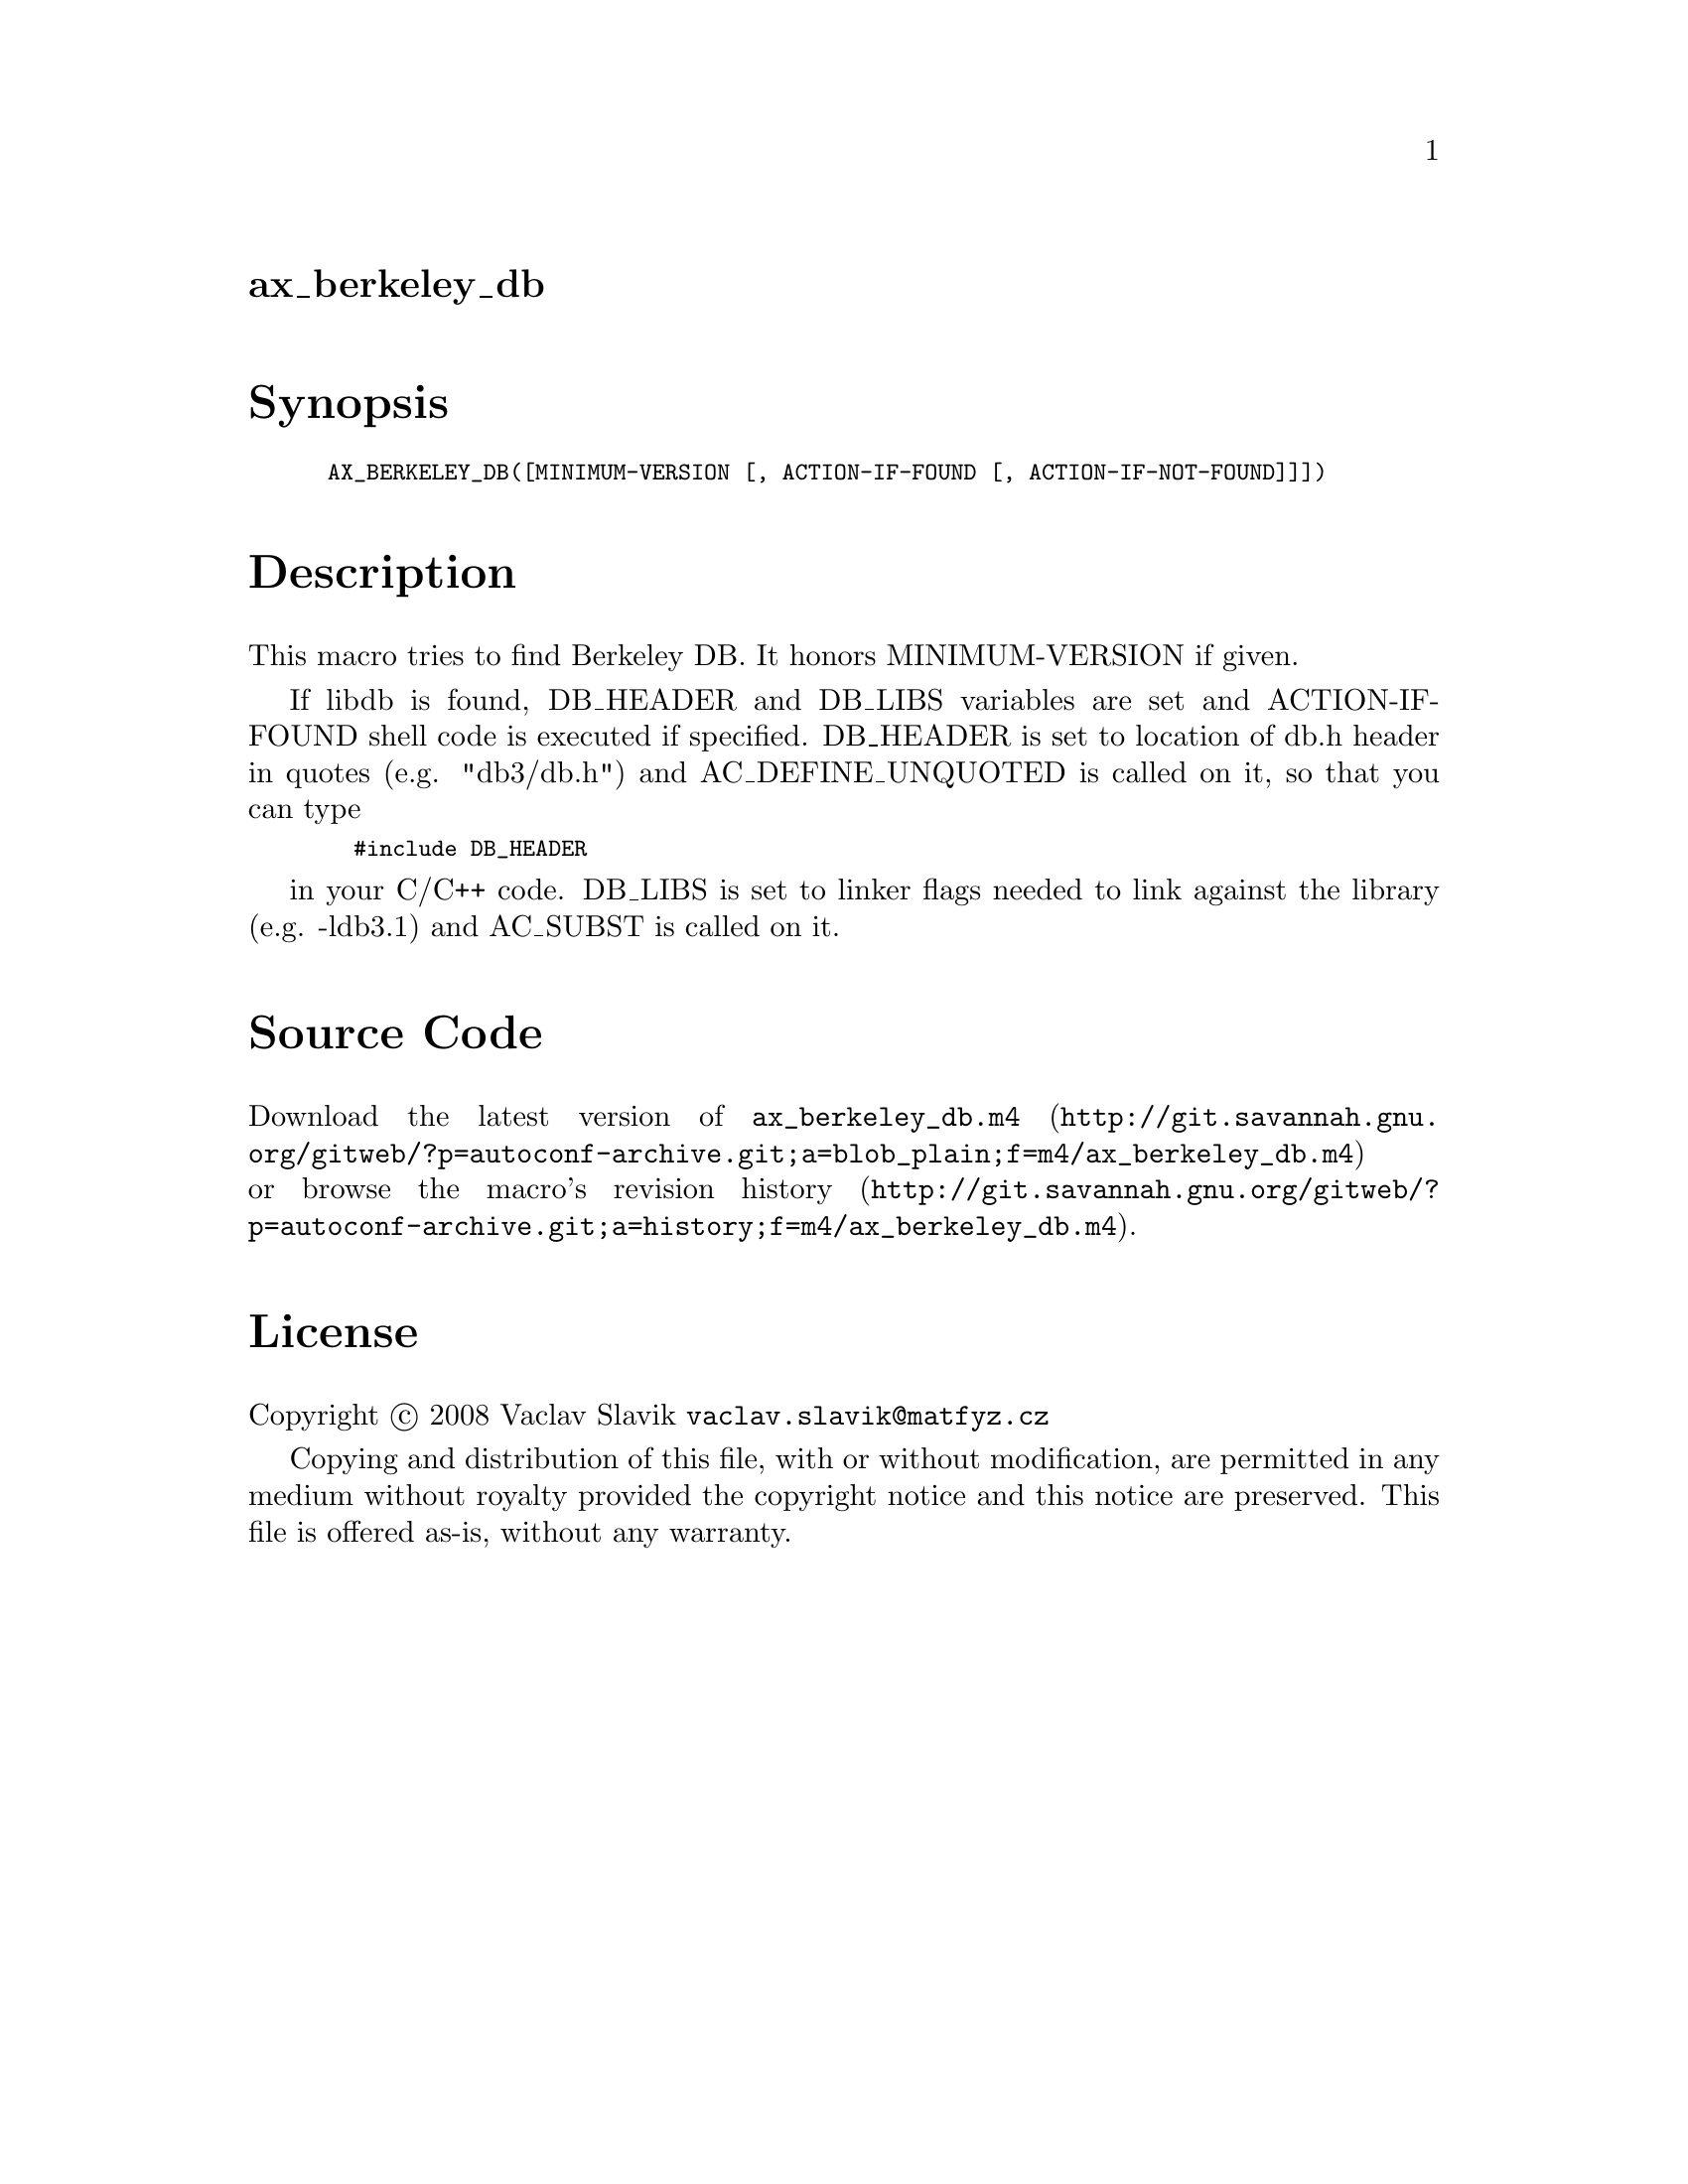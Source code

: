 @node ax_berkeley_db
@unnumberedsec ax_berkeley_db

@majorheading Synopsis

@smallexample
AX_BERKELEY_DB([MINIMUM-VERSION [, ACTION-IF-FOUND [, ACTION-IF-NOT-FOUND]]])
@end smallexample

@majorheading Description

This macro tries to find Berkeley DB. It honors MINIMUM-VERSION if
given.

If libdb is found, DB_HEADER and DB_LIBS variables are set and
ACTION-IF-FOUND shell code is executed if specified. DB_HEADER is set to
location of db.h header in quotes (e.g. "db3/db.h") and
AC_DEFINE_UNQUOTED is called on it, so that you can type

@smallexample
  #include DB_HEADER
@end smallexample

in your C/C++ code. DB_LIBS is set to linker flags needed to link
against the library (e.g. -ldb3.1) and AC_SUBST is called on it.

@majorheading Source Code

Download the
@uref{http://git.savannah.gnu.org/gitweb/?p=autoconf-archive.git;a=blob_plain;f=m4/ax_berkeley_db.m4,latest
version of @file{ax_berkeley_db.m4}} or browse
@uref{http://git.savannah.gnu.org/gitweb/?p=autoconf-archive.git;a=history;f=m4/ax_berkeley_db.m4,the
macro's revision history}.

@majorheading License

@w{Copyright @copyright{} 2008 Vaclav Slavik @email{vaclav.slavik@@matfyz.cz}}

Copying and distribution of this file, with or without modification, are
permitted in any medium without royalty provided the copyright notice
and this notice are preserved. This file is offered as-is, without any
warranty.
